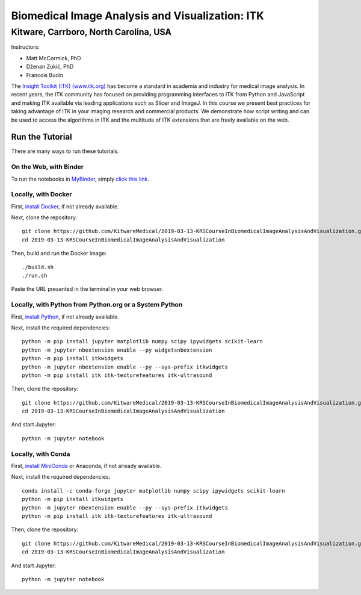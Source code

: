 ================================================
Biomedical Image Analysis and Visualization: ITK
================================================
Kitware, Carrboro, North Carolina, USA
======================================

.. image:: https://mybinder.org/badge.svg
  :target: https://mybinder.org/v2/gh/KitwareMedical/2019-03-13-KRSCourseInBiomedicalImageAnalysisAndVisualization/master

Instructors:

- Matt McCormick, PhD
- Dženan Zukić, PhD
- Francois Budin

.. image:: data/kitware-logo.png
  :alt: Kitware
  :width: 400px

.. image:: data/itk-logo.png
  :alt: ITK
  :width: 500px


The `Insight Toolkit (ITK) (www.itk.org) <https://www.itk.org>`_
has become a standard in academia and industry for
medical image analysis. In recent years, the ITK community has
focused on providing programming interfaces to ITK from Python and JavaScript
and making ITK available via leading applications such as Slicer and ImageJ.
In this course we present best practices for taking advantage of ITK in your
imaging research and commercial products. We demonstrate how script writing
and can be used to access the algorithms in ITK and the
multitude of ITK extensions that are freely available on the web.

Run the Tutorial
----------------

There are many ways to run these tutorials.

On the Web, with Binder
^^^^^^^^^^^^^^^^^^^^^^^

To run the notebooks in
`MyBinder <https://mybinder.readthedocs.io/en/latest/>`_,
simply `click this link <https://mybinder.org/v2/gh/KitwareMedical/2019-03-13-KRSCourseInBiomedicalImageAnalysisAndVisualization/master>`_.

Locally, with Docker
^^^^^^^^^^^^^^^^^^^^

First, `install Docker <https://docs.docker.com/install/>`_, if not already
available.

Next, clone the repository::

  git clone https://github.com/KitwareMedical/2019-03-13-KRSCourseInBiomedicalImageAnalysisAndVisualization.git
  cd 2019-03-13-KRSCourseInBiomedicalImageAnalysisAndVisualization

Then, build and run the Docker image::

  ./build.sh
  ./run.sh

Paste the URL presented in the terminal in your web browser.

Locally, with Python from Python.org or a System Python
^^^^^^^^^^^^^^^^^^^^^^^^^^^^^^^^^^^^^^^^^^^^^^^^^^^^^^^

First, `install Python
<https://www.python.org/downloads/release/python-365/>`_,
if not already available.

Next, install the required dependencies::

   python -m pip install jupyter matplotlib numpy scipy ipywidgets scikit-learn
   python -m jupyter nbextension enable --py widgetsnbextension
   python -m pip install itkwidgets
   python -m jupyter nbextension enable --py --sys-prefix itkwidgets
   python -m pip install itk itk-texturefeatures itk-ultrasound

Then, clone the repository::

  git clone https://github.com/KitwareMedical/2019-03-13-KRSCourseInBiomedicalImageAnalysisAndVisualization.git
  cd 2019-03-13-KRSCourseInBiomedicalImageAnalysisAndVisualization

And start Jupyter::

  python -m jupyter notebook

Locally, with Conda
^^^^^^^^^^^^^^^^^^^

First, `install MiniConda <https://conda.io/miniconda.html>`_ or Anaconda, if
not already available.

Next, install the required dependencies::

   conda install -c conda-forge jupyter matplotlib numpy scipy ipywidgets scikit-learn
   python -m pip install itkwidgets
   python -m jupyter nbextension enable --py --sys-prefix itkwidgets
   python -m pip install itk itk-texturefeatures itk-ultrasound

Then, clone the repository::

  git clone https://github.com/KitwareMedical/2019-03-13-KRSCourseInBiomedicalImageAnalysisAndVisualization.git
  cd 2019-03-13-KRSCourseInBiomedicalImageAnalysisAndVisualization

And start Jupyter::

  python -m jupyter notebook
